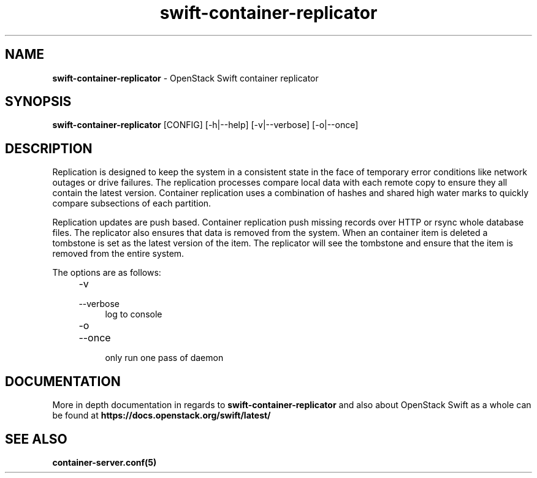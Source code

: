 .\"
.\" Author: Joao Marcelo Martins <marcelo.martins@rackspace.com> or <btorch@gmail.com>
.\" Copyright (c) 2010-2012 OpenStack Foundation.
.\"
.\" Licensed under the Apache License, Version 2.0 (the "License");
.\" you may not use this file except in compliance with the License.
.\" You may obtain a copy of the License at
.\"
.\"    http://www.apache.org/licenses/LICENSE-2.0
.\"
.\" Unless required by applicable law or agreed to in writing, software
.\" distributed under the License is distributed on an "AS IS" BASIS,
.\" WITHOUT WARRANTIES OR CONDITIONS OF ANY KIND, either express or
.\" implied.
.\" See the License for the specific language governing permissions and
.\" limitations under the License.
.\"
.TH swift-container-replicator 1 "8/26/2011" "Linux" "OpenStack Swift"

.SH NAME
.LP
.B swift-container-replicator
\- OpenStack Swift container replicator

.SH SYNOPSIS
.LP
.B swift-container-replicator
[CONFIG] [-h|--help] [-v|--verbose] [-o|--once]

.SH DESCRIPTION
.PP
Replication is designed to keep the system in a consistent state in the face of
temporary error conditions like network outages or drive failures. The replication
processes compare local data with each remote copy to ensure they all contain the
latest version. Container replication uses a combination of hashes and shared high
water marks to quickly compare subsections of each partition.
.PP
Replication updates are push based. Container replication push missing records over
HTTP or rsync whole database files. The replicator also ensures that data is removed
from the system. When an container item is deleted a tombstone is set as the latest
version of the item. The replicator will see the tombstone and ensure that the item
is removed from the entire system.

The options are as follows:

.RS 4
.PD 0
.IP "-v"
.IP "--verbose"
.RS 4
.IP "log to console"
.RE
.IP "-o"
.IP "--once"
.RS 4
.IP "only run one pass of daemon"
.RE
.PD
.RE


.SH DOCUMENTATION
.LP
More in depth documentation in regards to
.BI swift-container-replicator
and also about OpenStack Swift as a whole can be found at
.BI https://docs.openstack.org/swift/latest/


.SH "SEE ALSO"
.BR container-server.conf(5)
